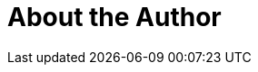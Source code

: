 = About the Author
:page-layout: author
:page-author_name: Stephen Connolly
:page-github: stephenc
:page-authoravatar: ../../images/images/avatars/no_image.svg
:page-twitter: connolly_s

